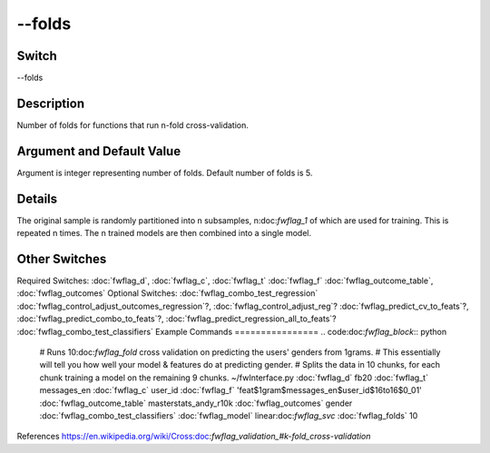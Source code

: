 .. _fwflag_folds:
=======
--folds
=======
Switch
======

--folds

Description
===========

Number of folds for functions that run n-fold cross-validation.

Argument and Default Value
==========================

Argument is integer representing number of folds. Default number of folds is 5.

Details
=======

The original sample is randomly partitioned into n subsamples, n:doc:`fwflag_1` of which are used for training. This is repeated n times. The n trained models are then combined into a single model.


Other Switches
==============

Required Switches:
:doc:`fwflag_d`, :doc:`fwflag_c`, :doc:`fwflag_t` :doc:`fwflag_f` :doc:`fwflag_outcome_table`, :doc:`fwflag_outcomes` Optional Switches:
:doc:`fwflag_combo_test_regression` :doc:`fwflag_control_adjust_outcomes_regression`?, :doc:`fwflag_control_adjust_reg`? :doc:`fwflag_predict_cv_to_feats`?, :doc:`fwflag_predict_combo_to_feats`?, :doc:`fwflag_predict_regression_all_to_feats`? :doc:`fwflag_combo_test_classifiers` 
Example Commands
================
.. code:doc:`fwflag_block`:: python


 # Runs 10:doc:`fwflag_fold` cross validation on predicting the users' genders from 1grams.
 # This essentially will tell you how well your model & features do at predicting gender.
 # Splits the data in 10 chunks, for each chunk training a model on the remaining 9 chunks.
 ~/fwInterface.py :doc:`fwflag_d` fb20 :doc:`fwflag_t` messages_en :doc:`fwflag_c` user_id :doc:`fwflag_f` 'feat$1gram$messages_en$user_id$16to16$0_01' 
 :doc:`fwflag_outcome_table` masterstats_andy_r10k :doc:`fwflag_outcomes` gender :doc:`fwflag_combo_test_classifiers` :doc:`fwflag_model` linear:doc:`fwflag_svc` :doc:`fwflag_folds` 10
References
https://en.wikipedia.org/wiki/Cross:doc:`fwflag_validation_#k-fold_cross-validation` 
